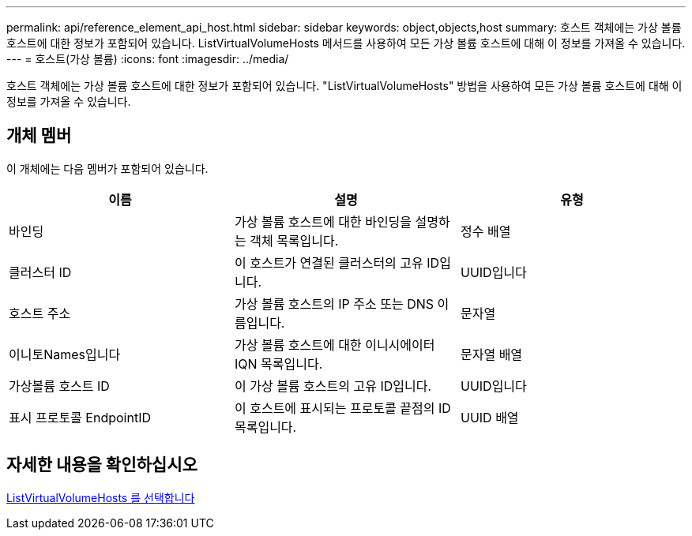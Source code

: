 ---
permalink: api/reference_element_api_host.html 
sidebar: sidebar 
keywords: object,objects,host 
summary: 호스트 객체에는 가상 볼륨 호스트에 대한 정보가 포함되어 있습니다. ListVirtualVolumeHosts 메서드를 사용하여 모든 가상 볼륨 호스트에 대해 이 정보를 가져올 수 있습니다. 
---
= 호스트(가상 볼륨)
:icons: font
:imagesdir: ../media/


[role="lead"]
호스트 객체에는 가상 볼륨 호스트에 대한 정보가 포함되어 있습니다. "ListVirtualVolumeHosts" 방법을 사용하여 모든 가상 볼륨 호스트에 대해 이 정보를 가져올 수 있습니다.



== 개체 멤버

이 개체에는 다음 멤버가 포함되어 있습니다.

|===
| 이름 | 설명 | 유형 


 a| 
바인딩
 a| 
가상 볼륨 호스트에 대한 바인딩을 설명하는 객체 목록입니다.
 a| 
정수 배열



 a| 
클러스터 ID
 a| 
이 호스트가 연결된 클러스터의 고유 ID입니다.
 a| 
UUID입니다



 a| 
호스트 주소
 a| 
가상 볼륨 호스트의 IP 주소 또는 DNS 이름입니다.
 a| 
문자열



 a| 
이니토Names입니다
 a| 
가상 볼륨 호스트에 대한 이니시에이터 IQN 목록입니다.
 a| 
문자열 배열



 a| 
가상볼륨 호스트 ID
 a| 
이 가상 볼륨 호스트의 고유 ID입니다.
 a| 
UUID입니다



 a| 
표시 프로토콜 EndpointID
 a| 
이 호스트에 표시되는 프로토콜 끝점의 ID 목록입니다.
 a| 
UUID 배열

|===


== 자세한 내용을 확인하십시오

xref:reference_element_api_listvirtualvolumehosts.adoc[ListVirtualVolumeHosts 를 선택합니다]

